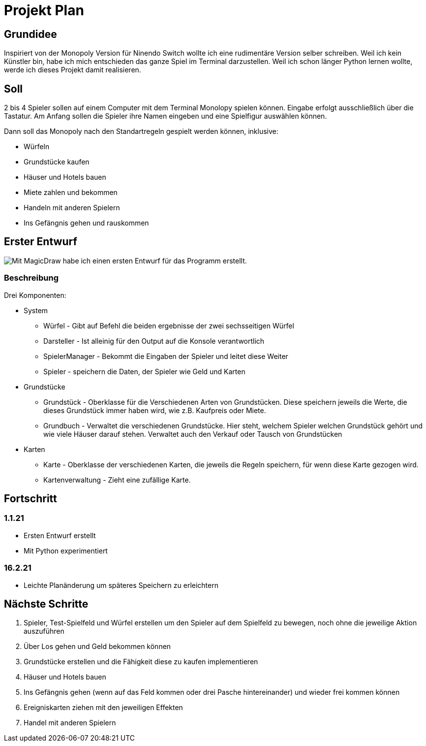 = Projekt Plan 

== Grundidee
Inspiriert von der Monopoly Version für Ninendo Switch wollte ich eine rudimentäre Version selber schreiben.
Weil ich kein Künstler bin, habe ich mich entschieden das ganze Spiel im Terminal darzustellen.
Weil ich schon länger Python lernen wollte, werde ich dieses Projekt damit realisieren.

== Soll
2 bis 4 Spieler sollen auf einem Computer mit dem Terminal Monolopy spielen können.
Eingabe erfolgt ausschließlich über die Tastatur.
Am Anfang sollen die Spieler ihre Namen eingeben und eine Spielfigur auswählen können.

Dann soll das Monopoly nach den Standartregeln gespielt werden können, inklusive:

- Würfeln
- Grundstücke kaufen 
- Häuser und Hotels bauen
- Miete zahlen und bekommen
- Handeln mit anderen Spielern
- Ins Gefängnis gehen und rauskommen

== Erster Entwurf
image::./Entwurf/MonopolyEntwurf1.svg[Mit MagicDraw habe ich einen ersten Entwurf für das Programm erstellt.]

=== Beschreibung
Drei Komponenten:

- System
* Würfel - Gibt auf Befehl die beiden ergebnisse der zwei sechsseitigen Würfel
* Darsteller - Ist alleinig für den Output auf die Konsole verantwortlich
* SpielerManager - Bekommt die Eingaben der Spieler und leitet diese Weiter
* Spieler - speichern die Daten, der Spieler wie Geld und Karten
- Grundstücke
* Grundstück - Oberklasse für die Verschiedenen Arten von Grundstücken. Diese speichern jeweils die Werte,
die dieses Grundstück immer haben wird, wie z.B. Kaufpreis oder Miete.
* Grundbuch - Verwaltet die verschiedenen Grundstücke. Hier steht, welchem Spieler welchen Grundstück gehört und wie viele
Häuser darauf stehen. Verwaltet auch den Verkauf oder Tausch von Grundstücken
- Karten
* Karte - Oberklasse der verschiedenen Karten, die jeweils die Regeln speichern, für wenn diese Karte gezogen wird.
* Kartenverwaltung - Zieht eine zufällige Karte.

== Fortschritt
=== 1.1.21
- Ersten Entwurf erstellt
- Mit Python experimentiert

=== 16.2.21
- Leichte Planänderung um späteres Speichern zu erleichtern

== Nächste Schritte
1. Spieler, Test-Spielfeld und Würfel erstellen um den Spieler auf dem Spielfeld zu bewegen, noch ohne die jeweilige Aktion auszuführen
2. Über Los gehen und Geld bekommen können
3. Grundstücke erstellen und die Fähigkeit diese zu kaufen implementieren
4. Häuser und Hotels bauen
5. Ins Gefängnis gehen (wenn auf das Feld kommen oder drei Pasche hintereinander) und wieder frei kommen können
6. Ereigniskarten ziehen mit den jeweiligen Effekten
7. Handel mit anderen Spielern
